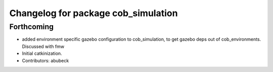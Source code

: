 ^^^^^^^^^^^^^^^^^^^^^^^^^^^^^^^^^^^^
Changelog for package cob_simulation
^^^^^^^^^^^^^^^^^^^^^^^^^^^^^^^^^^^^

Forthcoming
-----------
* added environment specific gazebo configuration to cob_simulation, to get gazebo deps out of cob_environments. Discussed with fmw
* Initial catkinization.
* Contributors: abubeck
